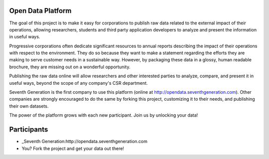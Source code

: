 Open Data Platform
==================

The goal of this project is to make it easy for corporations to publish raw
data related to the external impact of their operations, allowing researchers,
students and third party application developers to analyze and present the
information in useful ways.

Progressive corporations often dedicate significant resources to annual
reports describing the impact of their operations with respect to the environment.
They do so because they want to make a statement regarding the efforts they
are making to serve customer needs in a sustainable way. However, by packaging
these data in a glossy, human readable brochure, they are missing out on a
wonderful opportunity.

Publishing the raw data online will allow researchers and other interested
parties to analyze, compare, and present it in useful ways, beyond the scope
of any company's CSR department.

Seventh Generation is the first company to use this platform (online at
http://opendata.seventhgeneration.com). Other companies are strongly encouraged
to do the same by forking this project, customizing it to their needs, and
publishing their own datasets.

The power of the platform grows with each new participant. Join us by unlocking
your data!

Participants
============

- _Seventh Generation:http://opendata.seventhgeneration.com
- You? Fork the project and get your data out there!

